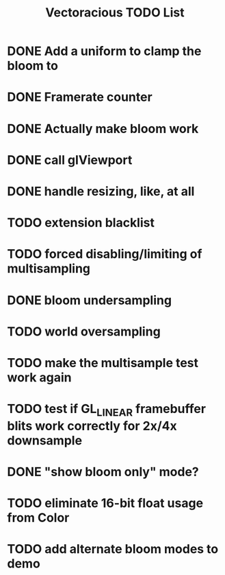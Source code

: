 #+TITLE: Vectoracious TODO List
* DONE Add a uniform to clamp the bloom to
* DONE Framerate counter
* DONE Actually make bloom work
* DONE call glViewport
* DONE handle resizing, like, at all
* TODO extension blacklist
* TODO forced disabling/limiting of multisampling
* DONE bloom undersampling
* TODO world oversampling
* TODO make the multisample test work again
* TODO test if GL_LINEAR framebuffer blits work correctly for 2x/4x downsample
* DONE "show bloom only" mode?
* TODO eliminate 16-bit float usage from Color
* TODO add alternate bloom modes to demo
